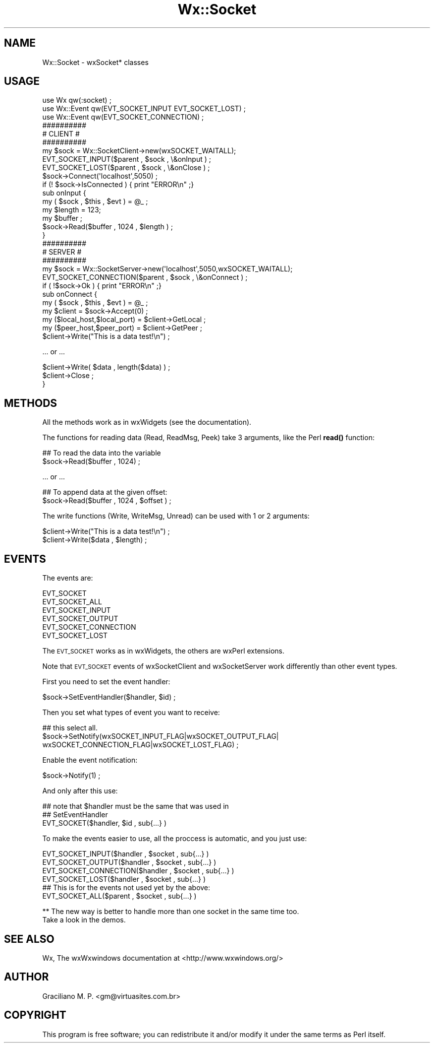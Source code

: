 .\" Automatically generated by Pod::Man 4.10 (Pod::Simple 3.35)
.\"
.\" Standard preamble:
.\" ========================================================================
.de Sp \" Vertical space (when we can't use .PP)
.if t .sp .5v
.if n .sp
..
.de Vb \" Begin verbatim text
.ft CW
.nf
.ne \\$1
..
.de Ve \" End verbatim text
.ft R
.fi
..
.\" Set up some character translations and predefined strings.  \*(-- will
.\" give an unbreakable dash, \*(PI will give pi, \*(L" will give a left
.\" double quote, and \*(R" will give a right double quote.  \*(C+ will
.\" give a nicer C++.  Capital omega is used to do unbreakable dashes and
.\" therefore won't be available.  \*(C` and \*(C' expand to `' in nroff,
.\" nothing in troff, for use with C<>.
.tr \(*W-
.ds C+ C\v'-.1v'\h'-1p'\s-2+\h'-1p'+\s0\v'.1v'\h'-1p'
.ie n \{\
.    ds -- \(*W-
.    ds PI pi
.    if (\n(.H=4u)&(1m=24u) .ds -- \(*W\h'-12u'\(*W\h'-12u'-\" diablo 10 pitch
.    if (\n(.H=4u)&(1m=20u) .ds -- \(*W\h'-12u'\(*W\h'-8u'-\"  diablo 12 pitch
.    ds L" ""
.    ds R" ""
.    ds C` ""
.    ds C' ""
'br\}
.el\{\
.    ds -- \|\(em\|
.    ds PI \(*p
.    ds L" ``
.    ds R" ''
.    ds C`
.    ds C'
'br\}
.\"
.\" Escape single quotes in literal strings from groff's Unicode transform.
.ie \n(.g .ds Aq \(aq
.el       .ds Aq '
.\"
.\" If the F register is >0, we'll generate index entries on stderr for
.\" titles (.TH), headers (.SH), subsections (.SS), items (.Ip), and index
.\" entries marked with X<> in POD.  Of course, you'll have to process the
.\" output yourself in some meaningful fashion.
.\"
.\" Avoid warning from groff about undefined register 'F'.
.de IX
..
.nr rF 0
.if \n(.g .if rF .nr rF 1
.if (\n(rF:(\n(.g==0)) \{\
.    if \nF \{\
.        de IX
.        tm Index:\\$1\t\\n%\t"\\$2"
..
.        if !\nF==2 \{\
.            nr % 0
.            nr F 2
.        \}
.    \}
.\}
.rr rF
.\" ========================================================================
.\"
.IX Title "Wx::Socket 3"
.TH Wx::Socket 3 "2014-03-08" "perl v5.28.0" "User Contributed Perl Documentation"
.\" For nroff, turn off justification.  Always turn off hyphenation; it makes
.\" way too many mistakes in technical documents.
.if n .ad l
.nh
.SH "NAME"
Wx::Socket \- wxSocket* classes
.SH "USAGE"
.IX Header "USAGE"
.Vb 3
\&  use Wx qw(:socket) ;
\&  use Wx::Event qw(EVT_SOCKET_INPUT EVT_SOCKET_LOST) ;
\&  use Wx::Event qw(EVT_SOCKET_CONNECTION) ;
\&
\&  ##########
\&  # CLIENT #
\&  ##########
\&
\&  my $sock = Wx::SocketClient\->new(wxSOCKET_WAITALL);
\&
\&  EVT_SOCKET_INPUT($parent , $sock , \e&onInput ) ;
\&  EVT_SOCKET_LOST($parent , $sock , \e&onClose ) ;
\&
\&  $sock\->Connect(\*(Aqlocalhost\*(Aq,5050) ;
\&
\&  if (! $sock\->IsConnected ) { print "ERROR\en" ;}
\&
\&  sub onInput {
\&    my ( $sock , $this , $evt ) = @_ ;
\&    my $length = 123;
\&    my $buffer ;
\&    $sock\->Read($buffer , 1024 , $length ) ;
\&  }
\&
\&  ##########
\&  # SERVER #
\&  ##########
\&
\&  my $sock = Wx::SocketServer\->new(\*(Aqlocalhost\*(Aq,5050,wxSOCKET_WAITALL);
\&
\&  EVT_SOCKET_CONNECTION($parent , $sock , \e&onConnect ) ;
\&
\&  if ( !$sock\->Ok ) { print "ERROR\en" ;}
\&
\&  sub onConnect {
\&    my ( $sock , $this , $evt ) = @_ ;
\&    my $client = $sock\->Accept(0) ;
\&
\&    my ($local_host,$local_port) = $client\->GetLocal ;
\&    my ($peer_host,$peer_port) = $client\->GetPeer ;
\&
\&    $client\->Write("This is a data test!\en") ;
.Ve
.PP
\&... or ...
.PP
.Vb 1
\&    $client\->Write( $data , length($data) ) ;
\&
\&    $client\->Close ;
\&  }
.Ve
.SH "METHODS"
.IX Header "METHODS"
All the methods work as in wxWidgets (see the documentation).
.PP
The functions for reading data (Read, ReadMsg, Peek) take 3 arguments,
like the Perl \fBread()\fR function:
.PP
.Vb 2
\&  ## To read the data into the variable
\&  $sock\->Read($buffer , 1024) ;
.Ve
.PP
\&... or ...
.PP
.Vb 2
\&  ## To append data at the given offset:
\&  $sock\->Read($buffer , 1024 , $offset ) ;
.Ve
.PP
The write functions (Write, WriteMsg, Unread) can be used with
1 or 2 arguments:
.PP
.Vb 1
\&  $client\->Write("This is a data test!\en") ;
\&
\&  $client\->Write($data , $length) ;
.Ve
.SH "EVENTS"
.IX Header "EVENTS"
The events are:
.PP
.Vb 6
\&    EVT_SOCKET
\&    EVT_SOCKET_ALL
\&    EVT_SOCKET_INPUT
\&    EVT_SOCKET_OUTPUT
\&    EVT_SOCKET_CONNECTION
\&    EVT_SOCKET_LOST
.Ve
.PP
The \s-1EVT_SOCKET\s0 works as in wxWidgets, the others are wxPerl extensions.
.PP
Note that \s-1EVT_SOCKET\s0 events of wxSocketClient and wxSocketServer
work differently than other event types.
.PP
First you need to set the event handler:
.PP
.Vb 1
\&    $sock\->SetEventHandler($handler, $id) ;
.Ve
.PP
Then you set what types of event you want to receive:
.PP
.Vb 3
\&    ## this select all.
\&    $sock\->SetNotify(wxSOCKET_INPUT_FLAG|wxSOCKET_OUTPUT_FLAG|
\&                     wxSOCKET_CONNECTION_FLAG|wxSOCKET_LOST_FLAG) ;
.Ve
.PP
Enable the event notification:
.PP
.Vb 1
\&    $sock\->Notify(1) ;
.Ve
.PP
And only after this use:
.PP
.Vb 3
\&    ## note that $handler must be the same that was used in
\&    ## SetEventHandler
\&    EVT_SOCKET($handler, $id , sub{...} )
.Ve
.PP
To make the events easier to use, all the proccess is automatic,
and you just use:
.PP
.Vb 4
\&    EVT_SOCKET_INPUT($handler , $socket , sub{...} )
\&    EVT_SOCKET_OUTPUT($handler , $socket , sub{...} )
\&    EVT_SOCKET_CONNECTION($handler , $socket , sub{...} )
\&    EVT_SOCKET_LOST($handler , $socket , sub{...} )
\&
\&    ## This is for the events not used yet by the above:
\&    EVT_SOCKET_ALL($parent , $socket , sub{...} )
.Ve
.PP
** The new way is better to handle more than one socket in the same time too.
   Take a look in the demos.
.SH "SEE ALSO"
.IX Header "SEE ALSO"
Wx, The wxWxwindows documentation at <http://www.wxwindows.org/>
.SH "AUTHOR"
.IX Header "AUTHOR"
Graciliano M. P. <gm@virtuasites.com.br>
.SH "COPYRIGHT"
.IX Header "COPYRIGHT"
This program is free software; you can redistribute it and/or
modify it under the same terms as Perl itself.
